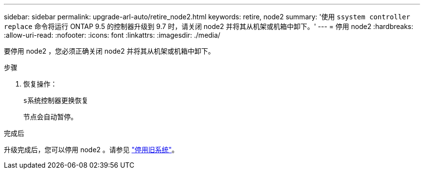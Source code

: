---
sidebar: sidebar 
permalink: upgrade-arl-auto/retire_node2.html 
keywords: retire, node2 
summary: '使用 `ssystem controller replace` 命令将运行 ONTAP 9.5 的控制器升级到 9.7 时，请关闭 node2 并将其从机架或机箱中卸下。' 
---
= 停用 node2
:hardbreaks:
:allow-uri-read: 
:nofooter: 
:icons: font
:linkattrs: 
:imagesdir: ./media/


[role="lead"]
要停用 node2 ，您必须正确关闭 node2 并将其从机架或机箱中卸下。

.步骤
. 恢复操作：
+
`s系统控制器更换恢复`

+
节点会自动暂停。



.完成后
升级完成后，您可以停用 node2 。请参见 link:decommission_old_system.html["停用旧系统"]。
